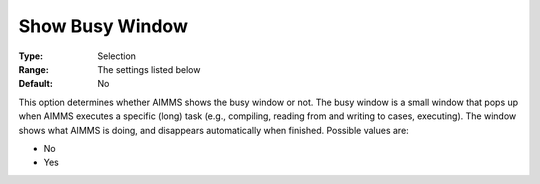 

.. _Options_Appearance_-_Show_busy_window:


Show Busy Window
================



:Type:	Selection	
:Range:	The settings listed below	
:Default:	No	



This option determines whether AIMMS shows the busy window or not. The busy window is a small window that pops up when AIMMS executes a specific (long) task (e.g., compiling, reading from and writing to cases, executing). The window shows what AIMMS is doing, and disappears automatically when finished. Possible values are:



*	No
*	Yes



